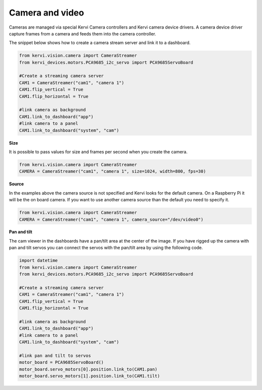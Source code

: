 Camera and video
=================================

Cameras are managed via special Kervi Camera controllers and Kervi camera device drivers.
A camera device driver capture frames from a camera and feeds them into the camera controller.

The snippet below shows how to create a camera stream server and link it to a dashboard.
 

.. code:: python
    
    from kervi.vision.camera import CameraStreamer
    from kervi_devices.motors.PCA9685_i2c_servo import PCA9685ServoBoard

    #Create a streaming camera server
    CAM1 = CameraStreamer("cam1", "camera 1")
    CAM1.flip_vertical = True
    CAM1.flip_horizontal = True
    
    #link camera as background
    CAM1.link_to_dashboard("app")
    #link camera to a panel
    CAM1.link_to_dashboard("system", "cam")

.. image:: images/dashboard_cam.png
    :width: 45 %
.. image:: images/panel_cam.png
    :width: 45 %


**Size**

It is possible to pass values for size and frames per second when you create the camera.

.. code:: python
    
    from kervi.vision.camera import CameraStreamer
    CAMERA = CameraStreamer("cam1", "camera 1", size=1024, width=800, fps=30)



**Source**

In the examples above the camera source is not specified and Kervi looks for the default camera. On a Raspberry Pi it will be
the on board camera. If you want to use another camera source than the default you need to specify it. 

.. code:: python
    
    from kervi.vision.camera import CameraStreamer
    CAMERA = CameraStreamer("cam1", "camera 1", camera_source="/dev/video0")

**Pan and tilt**

The cam viewer in the dashboards have a pan/tilt area at the center of the image.
If you have rigged up the camera with pan and tilt servos you can connect the servos with the pan/tilt area
by using the following code.

.. code:: python

    import datetime
    from kervi.vision.camera import CameraStreamer
    from kervi_devices.motors.PCA9685_i2c_servo import PCA9685ServoBoard

    #Create a streaming camera server
    CAM1 = CameraStreamer("cam1", "camera 1")
    CAM1.flip_vertical = True
    CAM1.flip_horizontal = True
    
    #link camera as background
    CAM1.link_to_dashboard("app")
    #link camera to a panel
    CAM1.link_to_dashboard("system", "cam")

    #link pan and tilt to servos
    motor_board = PCA9685ServoBoard()
    motor_board.servo_motors[0].position.link_to(CAM1.pan)
    motor_board.servo_motors[1].position.link_to(CAM1.tilt)


